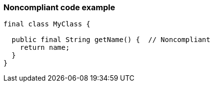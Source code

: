 === Noncompliant code example

[source,text]
----
final class MyClass {

  public final String getName() {  // Noncompliant
    return name;
  }
}
----
